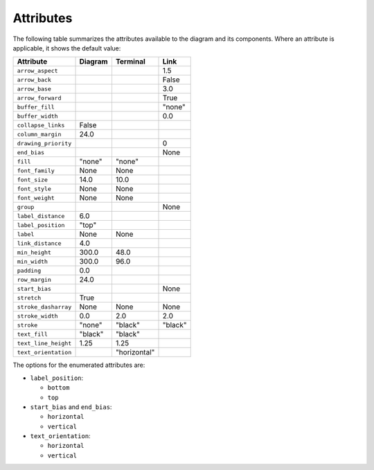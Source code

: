 Attributes
==========

The following table summarizes the attributes available to the diagram
and its components.  Where an attribute is applicable, it shows the
default value:

====================  ===============  ============  =======
Attribute             Diagram          Terminal      Link
====================  ===============  ============  =======
``arrow_aspect``                                     1.5
``arrow_back``                                       False
``arrow_base``                                       3.0
``arrow_forward``                                    True
``buffer_fill``                                      "none"
``buffer_width``                                     0.0
``collapse_links``    False
``column_margin``     24.0
``drawing_priority``                                 0
``end_bias``                                         None
``fill``              "none"           "none"
``font_family``       None             None
``font_size``         14.0             10.0
``font_style``        None             None
``font_weight``       None             None
``group``                                            None
``label_distance``    6.0
``label_position``    "top"
``label``             None             None
``link_distance``     4.0
``min_height``        300.0            48.0
``min_width``         300.0            96.0
``padding``           0.0
``row_margin``        24.0
``start_bias``                                       None
``stretch``           True
``stroke_dasharray``  None             None          None
``stroke_width``      0.0              2.0           2.0
``stroke``            "none"           "black"       "black"
``text_fill``         "black"          "black"
``text_line_height``  1.25             1.25
``text_orientation``                   "horizontal"
====================  ===============  ============  =======

The options for the enumerated attributes are:

* ``label_position``:

  * ``bottom``
  * ``top``

* ``start_bias`` and ``end_bias``:

  * ``horizontal``
  * ``vertical``

* ``text_orientation``:

  * ``horizontal``
  * ``vertical``
